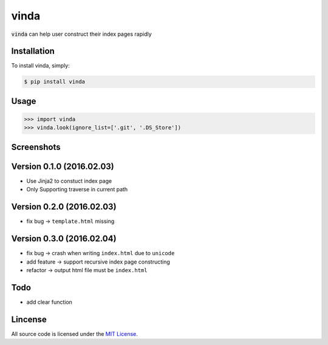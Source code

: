 vinda
=====

.. image:: https://img.shields.io/pypi/v/vinda.svg
    :target: https://pypi.python.org/pypi/vinda

.. image:: https://img.shields.io/pypi/dm/vinda.svg
        :target: https://pypi.python.org/pypi/vinda.svg

:code:`vinda` can help user construct their index pages rapidly

Installation
------------

To install vinda, simply:

.. code-block:: bash

    $ pip install vinda


Usage
-----

.. code-block:: python

    >>> import vinda
    >>> vinda.look(ignore_list=['.git', '.DS_Store'])


Screenshots
-----------

.. image:: https://raw.githubusercontent.com/luosch/vinda/master/screenshots/index.png


Version 0.1.0 (2016.02.03)
--------------------------

*   Use Jinja2 to constuct index page
*   Only Supporting traverse in current path


Version 0.2.0 (2016.02.03)
--------------------------

*   fix bug -> ``template.html`` missing 


Version 0.3.0 (2016.02.04)
--------------------------

*   fix bug -> crash when writing ``index.html`` due to ``unicode``
*   add feature -> support recursive index page constructing
*   refactor -> output html file must be ``index.html`` 


Todo
----

*   add clear function


Lincense
--------

All source code is licensed under the `MIT License`_.

.. _MIT License: https://raw.githubusercontent.com/luosch/vinda/master/LICENSE
